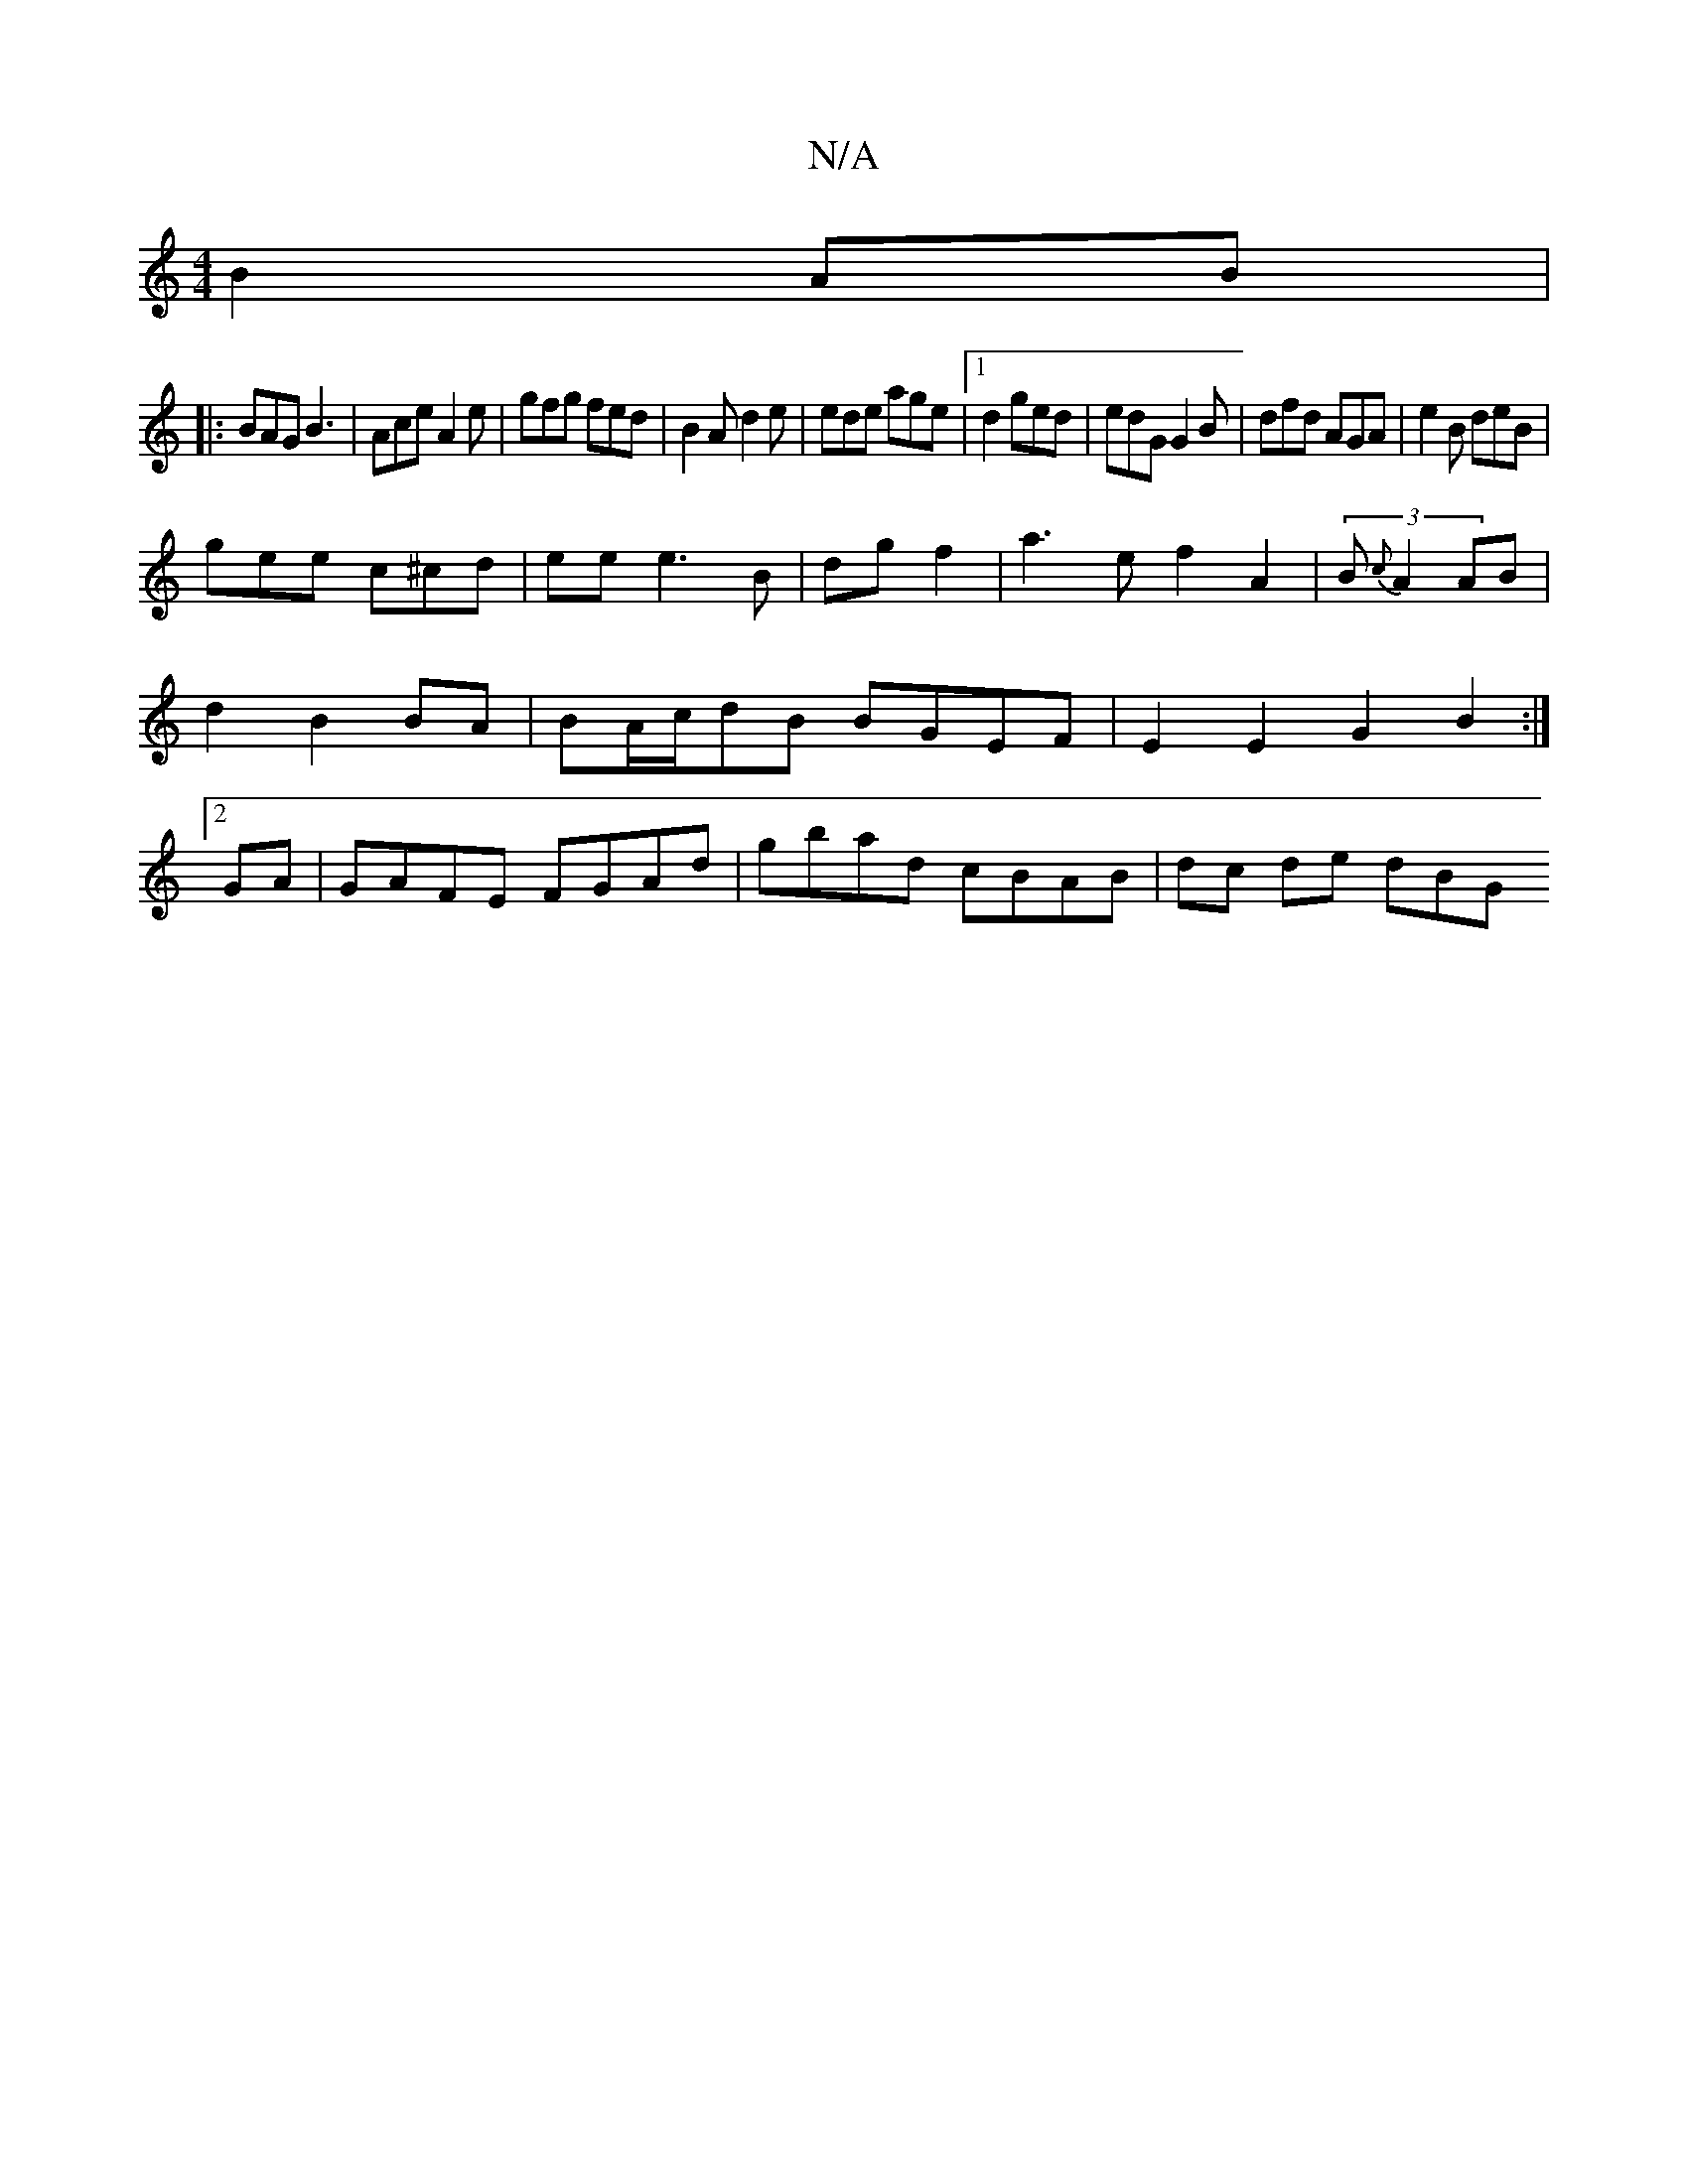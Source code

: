 X:1
T:N/A
M:4/4
R:N/A
K:Cmajor
B2AB|
|:BAG B3|Ace A2e|gfg fed|B2A d2e|ede age|1 d2 ged | edG G2 B|dfd AGA | e2 B deB|
gee c^cd|eee3 B|dg f2|a3ef2A2|(3B{c}A2 AB|d2 B2 BA | BA/c/dB BGEF | E2 E2G2B2:|2 GA|GAFE FGAd|gbad cBAB|dc de dBG